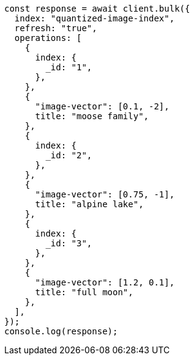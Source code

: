 // This file is autogenerated, DO NOT EDIT
// Use `node scripts/generate-docs-examples.js` to generate the docs examples

[source, js]
----
const response = await client.bulk({
  index: "quantized-image-index",
  refresh: "true",
  operations: [
    {
      index: {
        _id: "1",
      },
    },
    {
      "image-vector": [0.1, -2],
      title: "moose family",
    },
    {
      index: {
        _id: "2",
      },
    },
    {
      "image-vector": [0.75, -1],
      title: "alpine lake",
    },
    {
      index: {
        _id: "3",
      },
    },
    {
      "image-vector": [1.2, 0.1],
      title: "full moon",
    },
  ],
});
console.log(response);
----
